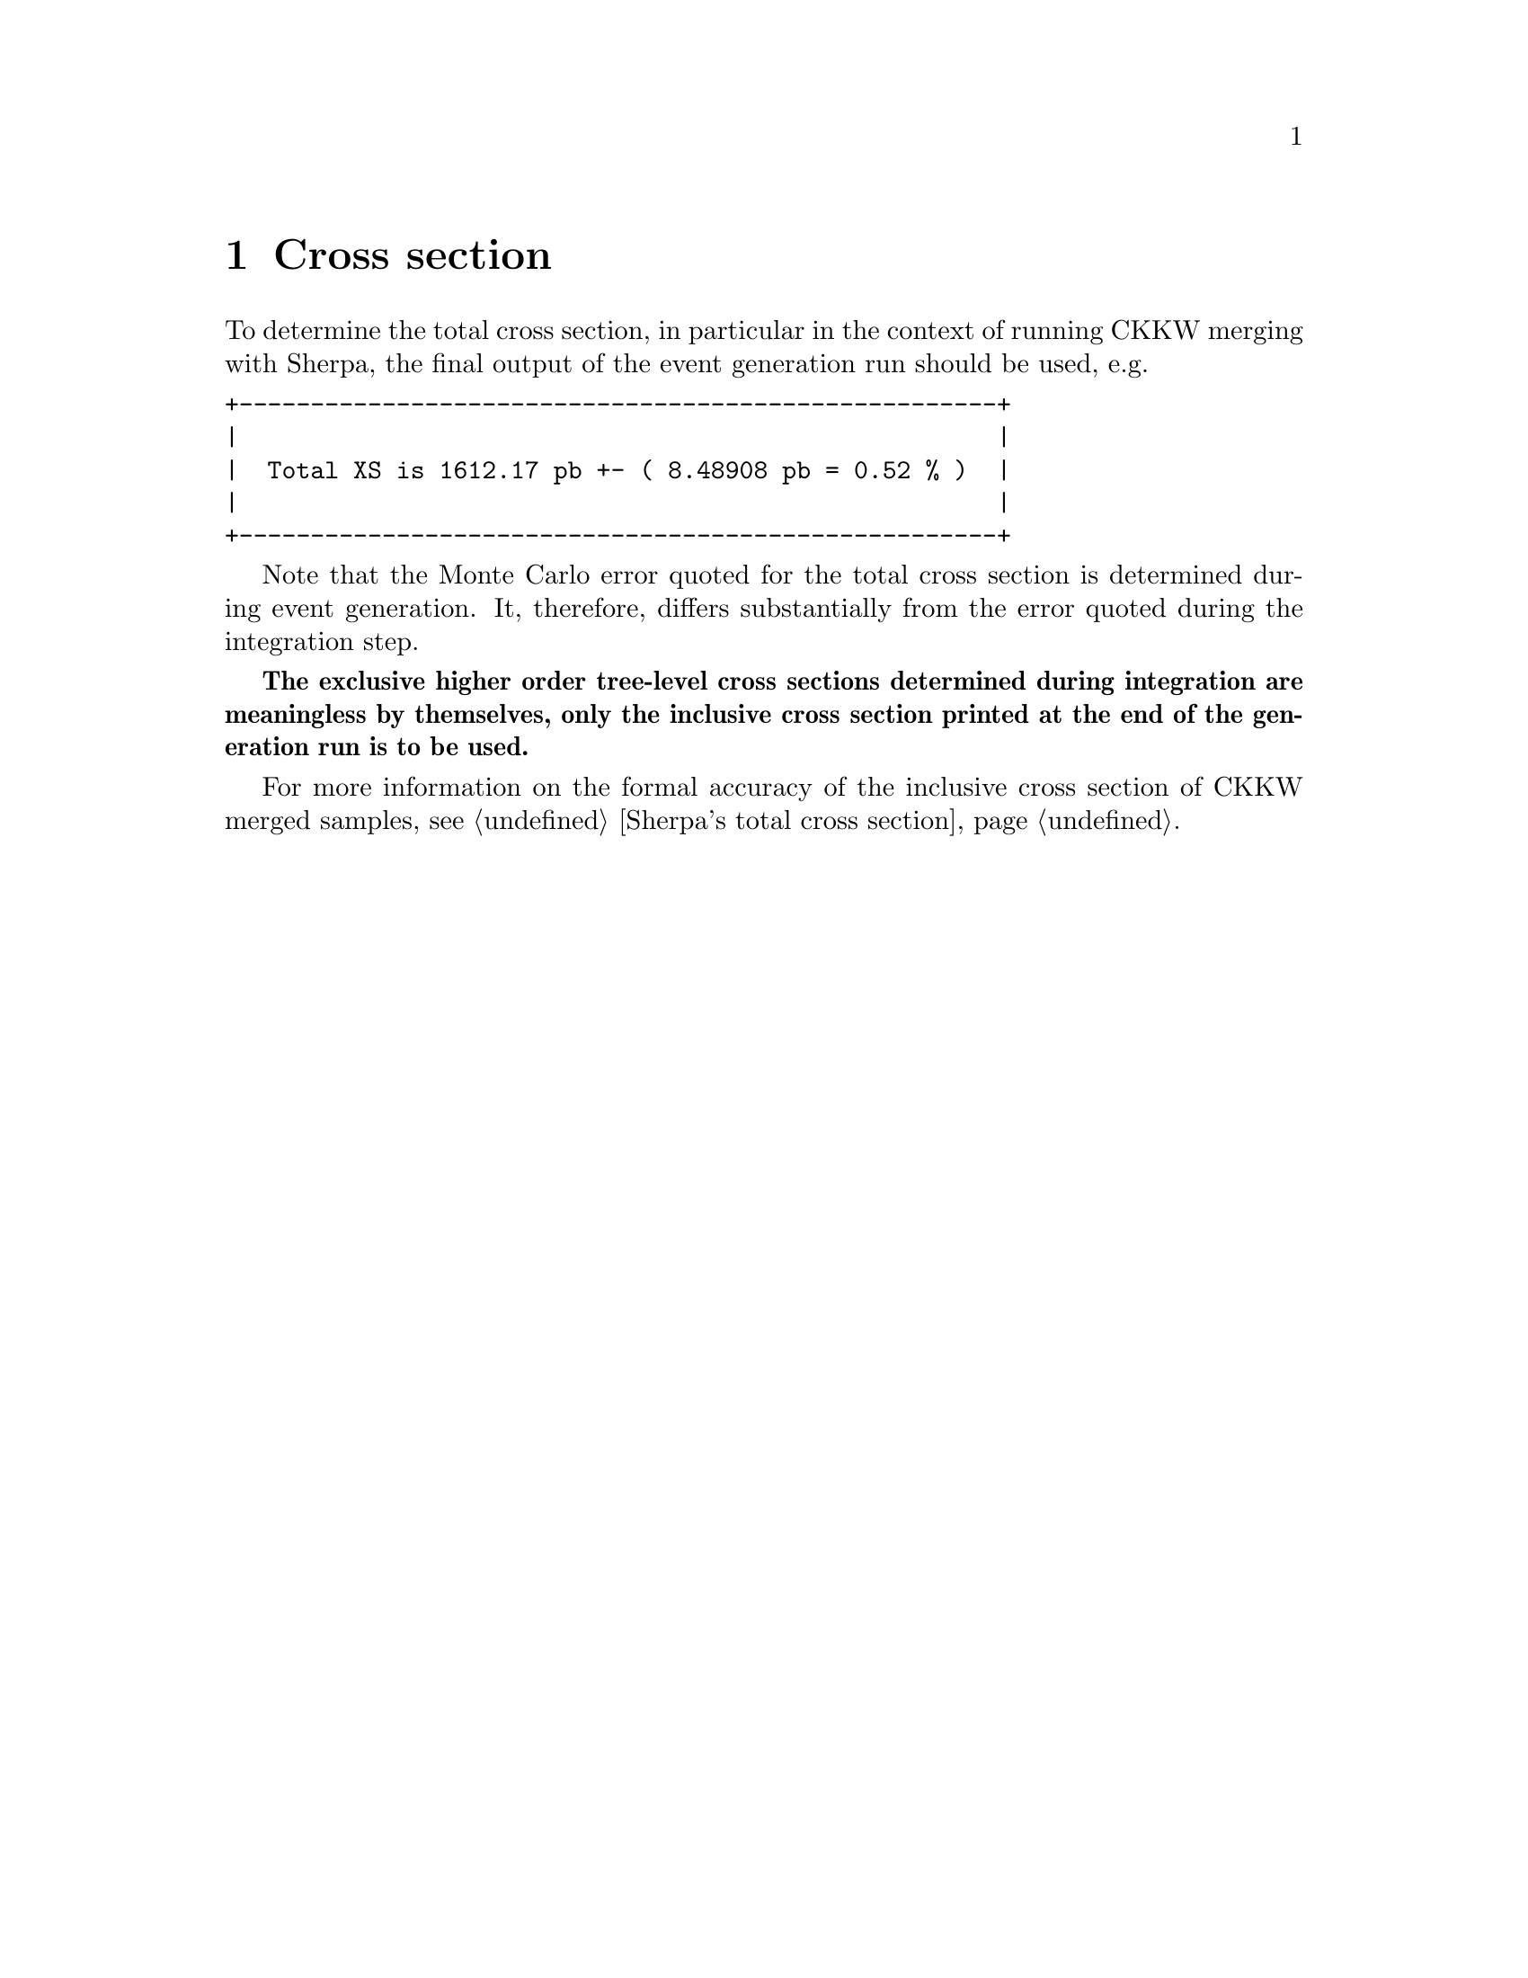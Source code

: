 @node Cross section
@chapter Cross section

To determine the total cross section, in particular in the context of
running CKKW merging with Sherpa, the final output of the event generation
run should be used, e.g.
@verbatim
+-----------------------------------------------------+
|                                                     |
|  Total XS is 1612.17 pb +- ( 8.48908 pb = 0.52 % )  |
|                                                     |
+-----------------------------------------------------+
@end verbatim
Note that the Monte Carlo error quoted for the total cross section is
determined during event generation. It, therefore, differs
substantially from the error quoted during the integration step.

@b{The exclusive higher order tree-level cross sections determined during 
integration are meaningless by themselves, only the inclusive cross section 
printed at the end of the generation run is to be used.}

For more information on the formal accuracy of the inclusive cross section of 
CKKW merged samples, see @ref{Sherpa's total cross section}.
